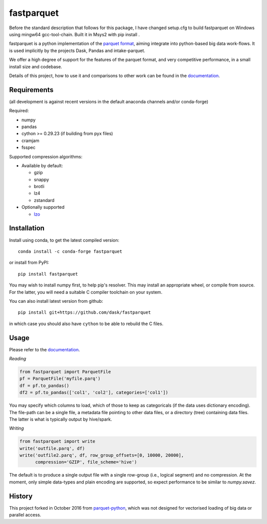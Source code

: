 fastparquet
===========

Before the standard description that follows for this package, I have changed setup.cfg to build fastparquet on Windows using mingw64 gcc-tool-chain. Built it in Msys2 with pip install .

.. image:: https://github.com/dask/fastparquet/actions/workflows/main.yaml/badge.svg
    :target: https://github.com/dask/fastparquet/actions/workflows/main.yaml

.. image:: https://readthedocs.org/projects/fastparquet/badge/?version=latest
    :target: https://fastparquet.readthedocs.io/en/latest/

fastparquet is a python implementation of the `parquet
format <https://github.com/apache/parquet-format>`_, aiming integrate
into python-based big data work-flows. It is used implicitly by
the projects Dask, Pandas and intake-parquet.

We offer a high degree of support for the features of the parquet format, and
very competitive performance, in a small install size and codebase.

Details of this project, how to use it and comparisons to other work can be found in the documentation_.

.. _documentation: https://fastparquet.readthedocs.io

Requirements
------------

(all development is against recent versions in the default anaconda channels
and/or conda-forge)

Required:

- numpy
- pandas
- cython >= 0.29.23 (if building from pyx files)
- cramjam
- fsspec

Supported compression algorithms:

- Available by default:

  - gzip
  - snappy
  - brotli
  - lz4
  - zstandard

- Optionally supported
  
  - `lzo <https://github.com/jd-boyd/python-lzo>`_


Installation
------------

Install using conda, to get the latest compiled version::

   conda install -c conda-forge fastparquet

or install from PyPI::

   pip install fastparquet

You may wish to install numpy first, to help pip's resolver.
This may install an appropriate wheel, or compile from source. For the latter,
you will need a suitable C compiler toolchain on your system.

You can also install latest version from github::

   pip install git+https://github.com/dask/fastparquet

in which case you should also have ``cython`` to be able to rebuild the C files.

Usage
-----

Please refer to the documentation_.

*Reading*

.. code-block:: python

    from fastparquet import ParquetFile
    pf = ParquetFile('myfile.parq')
    df = pf.to_pandas()
    df2 = pf.to_pandas(['col1', 'col2'], categories=['col1'])

You may specify which columns to load, which of those to keep as categoricals
(if the data uses dictionary encoding). The file-path can be a single file,
a metadata file pointing to other data files, or a directory (tree) containing
data files. The latter is what is typically output by hive/spark.

*Writing*

.. code-block:: python

    from fastparquet import write
    write('outfile.parq', df)
    write('outfile2.parq', df, row_group_offsets=[0, 10000, 20000],
          compression='GZIP', file_scheme='hive')

The default is to produce a single output file with a single row-group
(i.e., logical segment) and no compression. At the moment, only simple
data-types and plain encoding are supported, so expect performance to be
similar to *numpy.savez*.

History
-------

This project forked in October 2016 from `parquet-python`_, which was not designed
for vectorised loading of big data or parallel access.

.. _parquet-python: https://github.com/jcrobak/parquet-python

